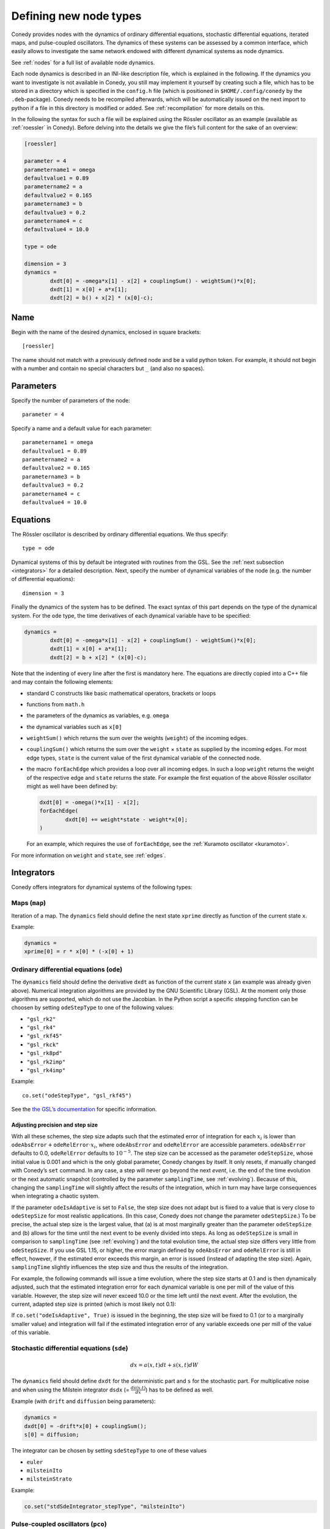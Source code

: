 .. _addingNewNodes :

Defining new node types
///////////////////////

Conedy provides nodes with the dynamics of ordinary differential equations, stochastic differential equations, iterated maps, and pulse-coupled oscillators.
The dynamics of these systems can be assessed by a common interface, which easily allows to investigate the same network endowed with different dynamical systems as node dynamics.

See :ref:`nodes` for a full list of available node dynamics.

Each node dynamics is described in an INI-like description file, which is explained in the following.
If the dynamics you want to investigate is not available in Conedy, you still may implement it yourself by creating such a file, which has to be stored in a directory which is specified in the ``config.h`` file (which is positioned in ``$HOME/.config/conedy`` by the ``.deb``-package).
Conedy needs to be recompiled afterwards, which will be automatically issued on the next import to python if a file in this directory is modified or added.
See :ref:`recompilation` for more details on this.

In the following the syntax for such a file will be explained using the Rössler oscillator as an example (available as :ref:`roessler` in Conedy).
Before delving into the details we give the file’s full content for the sake of an overview:

.. code-block:: c++

	[roessler]

	parameter = 4
	parametername1 = omega
	defaultvalue1 = 0.89
	parametername2 = a
	defaultvalue2 = 0.165
	parametername3 = b
	defaultvalue3 = 0.2
	parametername4 = c
	defaultvalue4 = 10.0

	type = ode

	dimension = 3
	dynamics =
		dxdt[0] = -omega*x[1] - x[2] + couplingSum() - weightSum()*x[0];
		dxdt[1] = x[0] + a*x[1];
		dxdt[2] = b() + x[2] * (x[0]-c);


Name
----

Begin with the name of the desired dynamics, enclosed in square brackets::

   [roessler]

The name should not match with a previously defined node and be a valid python token. For example, it should not begin with a number and contain no special characters but ``_`` (and also no spaces).


Parameters
----------
Specify the number of parameters of the node::

	parameter = 4

Specify a name and a default value for each parameter::

	parametername1 = omega
	defaultvalue1 = 0.89
	parametername2 = a
	defaultvalue2 = 0.165
	parametername3 = b
	defaultvalue3 = 0.2
	parametername4 = c
	defaultvalue4 = 10.0

.. _dynamicsEquations :

Equations
---------
The Rössler oscillator is described by ordinary differential equations. We thus specify::

   type = ode

Dynamical systems of this by default be integrated with routines from the GSL. See the :ref:`next subsection <integrators>` for a detailed description. Next, specify the number of dynamical variables of the node (e.g. the number of differential equations)::

	dimension = 3

Finally the dynamics of the system has to be defined. The exact syntax of this part depends on the type of the dynamical system. For the ``ode`` type, the time derivatives of each dynamical variable have to be specified:

.. code-block:: c++

	dynamics =
		dxdt[0] = -omega*x[1] - x[2] + couplingSum() - weightSum()*x[0];
		dxdt[1] = x[0] + a*x[1];
		dxdt[2] = b + x[2] * (x[0]-c);

Note that the indenting of every line after the first is mandatory here. The equations are directly copied into a C++ file and may contain the following elements:

-	standard C constructs like basic mathematical operators, brackets or loops
-	functions from ``math.h``
-	the parameters of the dynamics as variables, e.g. ``omega``
-	the dynamical variables such as ``x[0]``
-	``weightSum()`` which returns the sum over the weights (``weight``) of the incoming edges.
-	``couplingSum()`` which returns the sum over the ``weight`` × ``state`` as supplied by the incoming edges. For most edge types, ``state`` is the current value of the first dynamical variable of the connected node.
-	the macro ``forEachEdge`` which provides a loop over all incoming edges. In such a loop ``weight`` returns the weight of the respective edge and ``state`` returns the state. For example the first equation of the above Rössler oscillator might as well have been defined by:

	.. code-block:: c++

		dxdt[0] = -omega()*x[1] - x[2];
		forEachEdge(
			dxdt[0] += weight*state - weight*x[0];
		)

	For an example, which requires the use of ``forEachEdge``, see the :ref:`Kuramoto oscillator <kuramoto>`.

For more information on ``weight`` and ``state``, see :ref:`edges`.

.. _integrators :

Integrators
-----------

Conedy offers integrators for dynamical systems of the following types:

Maps (``map``)
``````````````

Iteration of a map. The ``dynamics`` field should define the next state ``xprime`` directly as function of the current state ``x``.

Example:

.. code-block:: c++

	dynamics =
	xprime[0] = r * x[0] * (-x[0] + 1)

.. _odenodes :

Ordinary differential equations (``ode``)
`````````````````````````````````````````

The ``dynamics`` field should define the derivative ``dxdt`` as function of the current state ``x`` (an example was already given above). Numerical integration algorithms are provided by the GNU Scientific Library (GSL). At the moment only those algorithms are supported, which do not use the Jacobian. In the Python script a specific stepping function can be choosen by setting ``odeStepType`` to one of the following values:

- ``"gsl_rk2"``
- ``"gsl_rk4"``
- ``"gsl_rkf45"``
- ``"gsl_rkck"``
- ``"gsl_rk8pd"``
- ``"gsl_rk2imp"``
- ``"gsl_rk4imp"``

Example::

	co.set("odeStepType", "gsl_rkf45")

See the `the GSL’s documentation`_ for specific information.

.. _the GSL’s documentation: http://www.gnu.org/software/gsl/manual/html_node/Ordinary-Differential-Equations.html

.. _odeprec :

Adjusting precision and step size
'''''''''''''''''''''''''''''''''

With all these schemes, the step size adapts such that the estimated error of integration for each :math:`x_i` is lower than :math:`\texttt{odeAbsError} + \texttt{odeRelError} \cdot x_i`, where ``odeAbsError`` and ``odeRelError`` are accessible parameters.
``odeAbsError`` defaults to 0.0, ``odeRelError`` defaults to :math:`10^{-5}`.
The step size can be accessed as the parameter ``odeStepSize``, whose initial value is 0.001 and which is the only global parameter, Conedy changes by itself.
It only resets, if manually changed with Conedy’s ``set`` command.
In any case, a step will never go beyond the next *event*, i.e. the end of the time evolution or the next automatic snapshot (controlled by the parameter ``samplingTime``, see :ref:`evolving`).
Because of this, changing the ``samplingTime`` will slightly affect the results of the integration, which in turn may have large consequences when integrating a chaotic system.

If the parameter ``odeIsAdaptive`` is set to ``False``, the step size does not adapt but is fixed to a value that is very close to ``odeStepSize`` for most realistic applications.
(In this case, Conedy does not change the parameter ``odeStepSize``.)
To be precise, the actual step size is the largest value, that (a) is at most marginally greater than the parameter ``odeStepSize`` and (b) allows for the time until the next event to be evenly divided into steps.
As long as ``odeStepSize`` is small in comparison to ``samplingTime`` (see :ref:`evolving`) and the total evolution time, the actual step size differs very little from ``odeStepSize``.
If you use GSL 1.15, or higher, the error margin defined by ``odeAbsError`` and ``odeRelError`` is still in effect, however, if the estimated error exceeds this margin, an error is issued (instead of adapting the step size).
Again, ``samplingTime`` slightly influences the step size and thus the results of the integration.

For example, the following commands will issue a time evolution, where the step size starts at 0.1 and is then dynamically adjusted, such that the estimated integration error for each dynamical variable is one per mill of the value of this variable.
However, the step size will never exceed 10.0 or the time left until the next event.
After the evolution, the current, adapted step size is printed (which is most likely not 0.1):

.. testcode::

	co.set("odeAbsError", 0.0)
	co.set("odeRelError", 0.001)
	co.set("odeStepSize", 0.1)
	co.set("samplingTime", 10.0)
	N.evolve(0.0, 100.0)
	print co.get("odeStepSize")

If ``co.set("odeIsAdaptive", True)`` is issued in the beginning, the step size will be fixed to 0.1 (or to a marginally smaller value) and integration will fail if the estimated integration error of any variable exceeds one per mill of the value of this variable.


.. _sdenodes :

Stochastic differential equations (``sde``)
```````````````````````````````````````````

.. math::
   dx = a(x,t)  dt + s(x,t) dW

The ``dynamics`` field should define ``dxdt`` for the deterministic part and ``s`` for the stochastic part. For multiplicative noise and when using the Milstein integrator ``dsdx`` (= :math:`\frac{ds(x.t)}{dx}`) has to be defined as well.

Example (with ``drift`` and ``diffusion`` being parameters):

.. code-block:: c++

	dynamics =
	dxdt[0] = -drift*x[0] + couplingSum();
	s[0] = diffusion;

The integrator can be chosen by setting ``sdeStepType`` to one of these values

-  ``euler``
-  ``milsteinIto``
-  ``milsteinStrato``

Example:

.. code-block:: c++

   co.set("stdSdeIntegrator_stepType", "milsteinIto")


.. _pulse-coupled:

Pulse-coupled oscillators (``pco``)
```````````````````````````````````

The state of a pulse-coupled oscillator is completely defined by its phase :math:`\phi \in [0,1]`, which has a linear time evolution :math:`\frac{d\phi}{dt} = 1`. Whenever the phase of an oscillators reaches 1, the oscillator `fires`, i.e. its phase is reset to 0 and the phase of every oscillator to which an edge is directed from the firing oscillator is influenced. The influence on an oscillator is defined by its phase-response curve :math:`\Delta(\phi)`:

.. math::
   \phi' = \phi + \Delta(\phi)

The integration of these oscillators is handled by an event-based approach and is excact (as far as admitted by double precision).  To define the node dynamics, the ``dynamics`` field should define the change ``delta`` (i.e.  :math:`\Delta(\phi)`) of the phase of the current node (the phase response curve).

Example:

.. code-block:: c++

	delta = a() +  b() * phase;

You may use the same elements as for the definition of differential equations. ``weightSum()``, ``couplingSum()`` and ``forEachEdge`` will, however, refer to outgoing instead of incoming edges and be of little use either way. Additionally the current phase of the node is provided as ``phase``—changes of this variable are, however, without effect. Also the weight of the edge which mediated the pulse is given as ``coupling``.

If a pulse sets a node’s phase to a value greater than 1.0, this node also fires, but the excess phase remains. E.g., a node with a phase of 1.4 fires and its phase is set to 0.4 afterwards. If you wish the phase to be reset to 0.0 in this case, you can implement this in the ``dynamics`` field:

.. code-block:: c++

	delta =  a() +  b() * phase;

	if (delta + phase > 1)
		delta = 1 - phase;

Now, if the phase is about to be set to a value larger than 1.0, it is set to 1.0 instead.


Pulse-coupled oscillators with delay (``pcoDelay``)
```````````````````````````````````````````````````

Similar as ``pco``, however each outgoing pulse is delayed by a time given by the parameter ``timeDelay``. (Each node dynamics based on ``pcoDelay`` automatically has ``[nodeType]_timeDelay``  as first parameter.)


Using static edges
------------------

When considering networks with different kinds of edges connecting to a single node, the type of each edge has to be determined individually at run-time. In Conedy this is realized by virtual functions. For networks which homogeneous edge types, however, this may be unneccessarily slow. Furthermore, the vtables of edges may consume a significant amount of memory.

Conedy offers the possiblility of making node types static, i.e. the type of outgoing edge (for ``ode``, ``sde``, and ``map``) or incoming edge (for ``pco`` and ``pcoDelay``), respectively is set at compile time. For these nodes, no virtual function calls have to be made during integration. For cases with many unweighted edges, this reduces the memory consumption of static nodes on 64 bit machines by a factor of 4 (compared to virtual nodes). This is because for virtual nodes, in addition to the target node number (4 byte) and the vtable (8 byte), most compilers will leave another 4 bytes unused due to alignment.

.. Conedy’s standard way of implementing edges are virtual functions,
.. which consume a certain amount of memory for the needed vtable. In addition whenever a node during numerical integration requires the state of a connected node, virtual function calls have to be made, which may be unneccessarily slow—depending on the circumstances.

To use static edges add::

   staticEdges = 1

to the description file for your node. Additionally the edge type which should be associated with your node has to be defined in the following way::

   staticEdgeType = weightedEdge

Optionally you can choose a node type for target nodes (for example, if all nodes in your network are of the same type), which eliminates another virtual function call::

   staticTargetNodeType = roessler

You can add outgoing edges to such a node as usual, however the result will always be the predefined static edge. Also weighted static edges are still affected by ``randomizeWeights``.

The following table shows memory usage in bytes of basic edges in Conedy on a 64 bit architecture.

==================   ======   =================
edge type            static   virtual functions
==================   ======   =================
edge                 4        16
staticWeightedEdge   4        16
weightedEdge         16       24
==================   ======   =================

